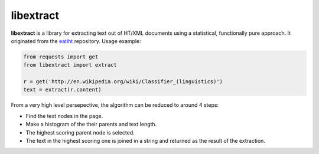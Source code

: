 libextract
==========

**libextract** is a library for extracting text out of HT/XML
documents using a statistical, functionally pure approach. It
originated from the eatiht_ repository. Usage example:

.. _eatiht: https://github.com/rodricios/eatiht

.. code-block:: python

    from requests import get
    from libextract import extract

    r = get('http://en.wikipedia.org/wiki/Classifier_(linguistics)')
    text = extract(r.content)

From a very high level persepective, the algorithm can be
reduced to around 4 steps:

- Find the text nodes in the page.
- Make a histogram of the their parents and text length.
- The highest scoring parent node is selected.
- The text in the highest scoring one is joined in a string
  and returned as the result of the extraction.

.. _eatihit: http://rodricios.github.io/eatiht/
